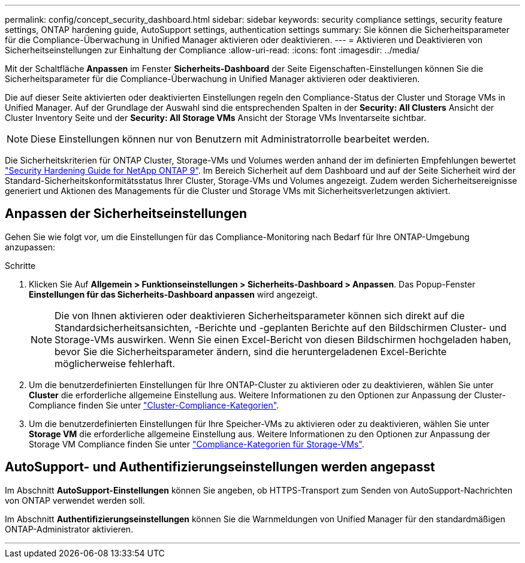 ---
permalink: config/concept_security_dashboard.html 
sidebar: sidebar 
keywords: security compliance settings, security feature settings, ONTAP hardening guide, AutoSupport settings, authentication settings 
summary: Sie können die Sicherheitsparameter für die Compliance-Überwachung in Unified Manager aktivieren oder deaktivieren. 
---
= Aktivieren und Deaktivieren von Sicherheitseinstellungen zur Einhaltung der Compliance
:allow-uri-read: 
:icons: font
:imagesdir: ../media/


[role="lead"]
Mit der Schaltfläche *Anpassen* im Fenster *Sicherheits-Dashboard* der Seite Eigenschaften-Einstellungen können Sie die Sicherheitsparameter für die Compliance-Überwachung in Unified Manager aktivieren oder deaktivieren.

Die auf dieser Seite aktivierten oder deaktivierten Einstellungen regeln den Compliance-Status der Cluster und Storage VMs in Unified Manager. Auf der Grundlage der Auswahl sind die entsprechenden Spalten in der *Security: All Clusters* Ansicht der Cluster Inventory Seite und der *Security: All Storage VMs* Ansicht der Storage VMs Inventarseite sichtbar.

[NOTE]
====
Diese Einstellungen können nur von Benutzern mit Administratorrolle bearbeitet werden.

====
Die Sicherheitskriterien für ONTAP Cluster, Storage-VMs und Volumes werden anhand der im definierten Empfehlungen bewertet link:https://www.netapp.com/pdf.html?item=/media/10674-tr4569pdf.pdf["Security Hardening Guide for NetApp ONTAP 9"]. Im Bereich Sicherheit auf dem Dashboard und auf der Seite Sicherheit wird der Standard-Sicherheitskonformitätsstatus Ihrer Cluster, Storage-VMs und Volumes angezeigt. Zudem werden Sicherheitsereignisse generiert und Aktionen des Managements für die Cluster und Storage VMs mit Sicherheitsverletzungen aktiviert.



== Anpassen der Sicherheitseinstellungen

Gehen Sie wie folgt vor, um die Einstellungen für das Compliance-Monitoring nach Bedarf für Ihre ONTAP-Umgebung anzupassen:

.Schritte
. Klicken Sie Auf *Allgemein > Funktionseinstellungen > Sicherheits-Dashboard > Anpassen*. Das Popup-Fenster *Einstellungen für das Sicherheits-Dashboard anpassen* wird angezeigt.
+
[NOTE]
====
Die von Ihnen aktivieren oder deaktivieren Sicherheitsparameter können sich direkt auf die Standardsicherheitsansichten, -Berichte und -geplanten Berichte auf den Bildschirmen Cluster- und Storage-VMs auswirken. Wenn Sie einen Excel-Bericht von diesen Bildschirmen hochgeladen haben, bevor Sie die Sicherheitsparameter ändern, sind die heruntergeladenen Excel-Berichte möglicherweise fehlerhaft.

====
. Um die benutzerdefinierten Einstellungen für Ihre ONTAP-Cluster zu aktivieren oder zu deaktivieren, wählen Sie unter *Cluster* die erforderliche allgemeine Einstellung aus. Weitere Informationen zu den Optionen zur Anpassung der Cluster-Compliance finden Sie unter link:../health-checker/reference_cluster_compliance_categories.html["Cluster-Compliance-Kategorien"].
. Um die benutzerdefinierten Einstellungen für Ihre Speicher-VMs zu aktivieren oder zu deaktivieren, wählen Sie unter *Storage VM* die erforderliche allgemeine Einstellung aus. Weitere Informationen zu den Optionen zur Anpassung der Storage VM Compliance finden Sie unter link:../health-checker/reference_svm_compliance_categories.html["Compliance-Kategorien für Storage-VMs"].




== AutoSupport- und Authentifizierungseinstellungen werden angepasst

Im Abschnitt *AutoSupport-Einstellungen* können Sie angeben, ob HTTPS-Transport zum Senden von AutoSupport-Nachrichten von ONTAP verwendet werden soll.

Im Abschnitt *Authentifizierungseinstellungen* können Sie die Warnmeldungen von Unified Manager für den standardmäßigen ONTAP-Administrator aktivieren.

'''